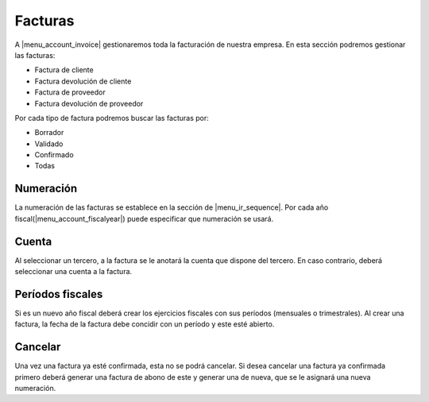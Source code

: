 --------
Facturas
--------

A |menu_account_invoice| gestionaremos toda la facturación de nuestra empresa. En
esta sección podremos gestionar las facturas:

* Factura de cliente
* Factura devolución de cliente
* Factura de proveedor
* Factura devolución de proveedor

Por cada tipo de factura podremos buscar las facturas por:

* Borrador
* Validado
* Confirmado
* Todas

.. inheritref:: account/account_invoice:section:numeracion

Numeración
----------

La numeración de las facturas se establece en la sección de |menu_ir_sequence|.
Por cada año fiscal(|menu_account_fiscalyear|) puede especificar que numeración se
usará.

.. inheritref:: account/account_invoice:section:cuenta

Cuenta
------

Al seleccionar un tercero, a la factura se le anotará la cuenta que dispone del tercero.
En caso contrario, deberá seleccionar una cuenta a la factura.

.. inheritref:: account/account_invoice:section:periodos_fiscales

Períodos fiscales
-----------------

Si es un nuevo año fiscal deberá crear los ejercicios fiscales con sus períodos
(mensuales o trimestrales). Al crear una factura, la fecha de la factura debe concidir
con un período y este esté abierto.

.. inheritref:: account/account_invoice:section:cancelar

Cancelar
--------

Una vez una factura ya esté confirmada, esta no se podrá cancelar. Si desea cancelar una
factura ya confirmada primero deberá generar una factura de abono de este y generar una
de nueva, que se le asignará una nueva numeración.

.. |menu_account_invoice| tryref:: account_invoice.menu_invoices/complete_name
.. |menu_account_fiscalyear| tryref:: account.menu_fiscalyear_form/complete_name
.. |menu_ir_sequence| tryref:: ir.menu_sequences/complete_name
